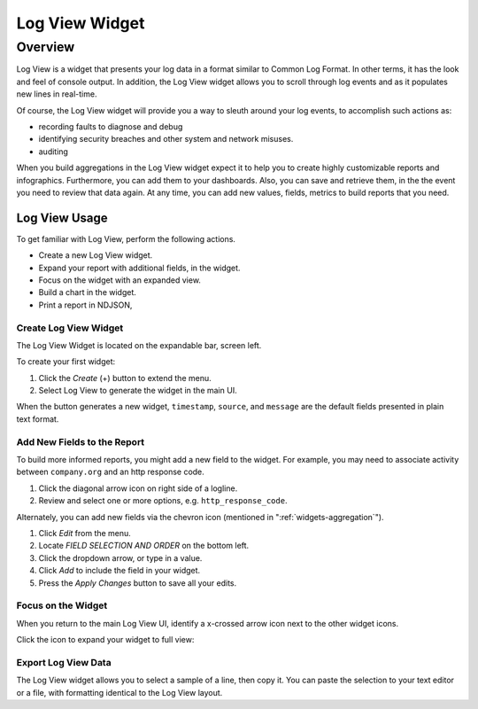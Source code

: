 ###############
Log View Widget
###############

********
Overview
********

Log View is a widget that presents your log data in a format similar to Common Log Format. 
In other terms, it has the look and feel of console output. In addition, the Log View widget 
allows you to scroll through log events and as it populates new lines in real-time.

Of course, the Log View widget will provide you a way to sleuth around your log events, to 
accomplish such actions as:

* recording faults to diagnose and debug
* identifying security breaches and other system and network misuses.
* auditing

When you build aggregations in the Log View widget expect it to help you to create highly 
customizable reports and infographics. Furthermore, you can add them to your dashboards. 
Also, you can save and retrieve them, in the the event you need to review that data again. 
At any time, you can add new values, fields, metrics to build reports that you need.

Log View Usage
==============

To get familiar with Log View, perform the following actions.

* Create a new Log View widget.
* Expand your report with additional fields, in the widget.
* Focus on the widget with an expanded view.
* Build a chart in the widget.
* Print a report in NDJSON, 

Create Log View Widget
----------------------

The Log View Widget is located on the expandable bar, screen left. 

.. image:: /images/searching/log_view_left_menu.png

To create your first widget:

#. Click the *Create* (+) button to extend the menu.
#. Select Log View to generate the widget in the main UI.

.. image:: /images/searching/log_view_default.png

When the button generates a new widget, ``timestamp``, ``source``, and ``message`` are the default 
fields presented in plain text format.

Add New Fields to the Report
-------------------------------------

To build more informed reports, you might add a new field to the widget. For example, you may
need to associate activity between ``company.org`` and an http response code.

.. image:: /images/searching/log_view_expand_arrow.png

#. Click the diagonal arrow icon on right side of a logline.
#. Review and select one or more options, e.g. ``http_response_code``.

.. image:: /images/searching/log_view_select_fields.png

Alternately, you can add new fields via the chevron icon (mentioned in ":ref:`widgets-aggregation`").

#. Click *Edit* from the menu.
#. Locate *FIELD SELECTION AND ORDER* on the bottom left.
#. Click the dropdown arrow, or type in a value.
#. Click *Add* to include the field in your widget.
#. Press the *Apply Changes* button to save all your edits. 

.. image:: /images/searching/log_view_field_selection_alternate.png


.. _widget_focus:

Focus on the Widget
-------------------

When you return to the main Log View UI, identify a x-crossed arrow icon next to the other widget icons.

.. image:: /images/searching/log_view_widget_focus_icon_cu.png

Click the icon to expand your widget to full view:

.. image:: /images/searching/log_view_widget_focus_UI.png


Export Log View Data
--------------------



The Log View widget allows you to select a sample of a line, then copy it. 
You can paste the selection to your text editor or a file, with formatting identical to the Log View layout.